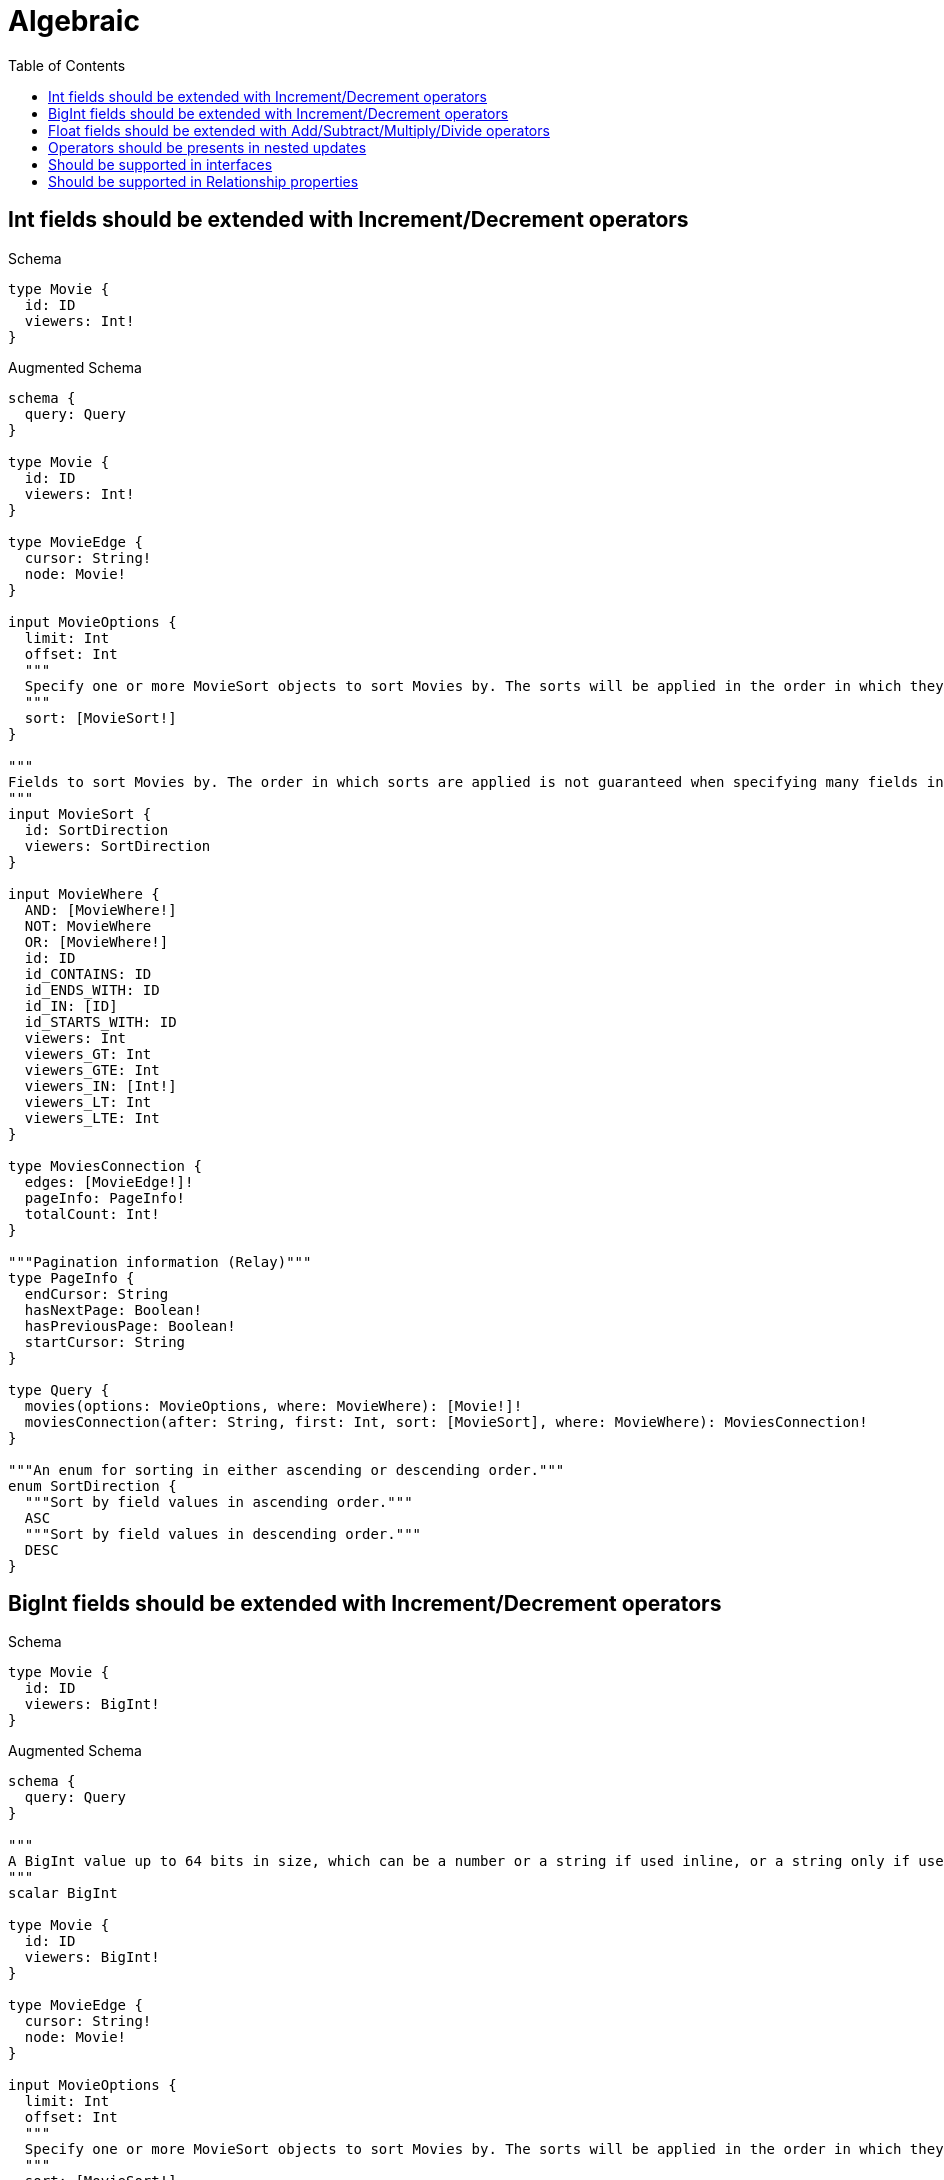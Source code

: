 // This file was generated by the Test-Case extractor of neo4j-graphql
:toc:
:toclevels: 42

= Algebraic

== Int fields should be extended with Increment/Decrement operators

.Schema
[source,graphql,schema=true]
----
type Movie {
  id: ID
  viewers: Int!
}
----

.Augmented Schema
[source,graphql,augmented=true]
----
schema {
  query: Query
}

type Movie {
  id: ID
  viewers: Int!
}

type MovieEdge {
  cursor: String!
  node: Movie!
}

input MovieOptions {
  limit: Int
  offset: Int
  """
  Specify one or more MovieSort objects to sort Movies by. The sorts will be applied in the order in which they are arranged in the array.
  """
  sort: [MovieSort!]
}

"""
Fields to sort Movies by. The order in which sorts are applied is not guaranteed when specifying many fields in one MovieSort object.
"""
input MovieSort {
  id: SortDirection
  viewers: SortDirection
}

input MovieWhere {
  AND: [MovieWhere!]
  NOT: MovieWhere
  OR: [MovieWhere!]
  id: ID
  id_CONTAINS: ID
  id_ENDS_WITH: ID
  id_IN: [ID]
  id_STARTS_WITH: ID
  viewers: Int
  viewers_GT: Int
  viewers_GTE: Int
  viewers_IN: [Int!]
  viewers_LT: Int
  viewers_LTE: Int
}

type MoviesConnection {
  edges: [MovieEdge!]!
  pageInfo: PageInfo!
  totalCount: Int!
}

"""Pagination information (Relay)"""
type PageInfo {
  endCursor: String
  hasNextPage: Boolean!
  hasPreviousPage: Boolean!
  startCursor: String
}

type Query {
  movies(options: MovieOptions, where: MovieWhere): [Movie!]!
  moviesConnection(after: String, first: Int, sort: [MovieSort], where: MovieWhere): MoviesConnection!
}

"""An enum for sorting in either ascending or descending order."""
enum SortDirection {
  """Sort by field values in ascending order."""
  ASC
  """Sort by field values in descending order."""
  DESC
}
----

== BigInt fields should be extended with Increment/Decrement operators

.Schema
[source,graphql,schema=true]
----
type Movie {
  id: ID
  viewers: BigInt!
}
----

.Augmented Schema
[source,graphql,augmented=true]
----
schema {
  query: Query
}

"""
A BigInt value up to 64 bits in size, which can be a number or a string if used inline, or a string only if used as a variable. Always returned as a string.
"""
scalar BigInt

type Movie {
  id: ID
  viewers: BigInt!
}

type MovieEdge {
  cursor: String!
  node: Movie!
}

input MovieOptions {
  limit: Int
  offset: Int
  """
  Specify one or more MovieSort objects to sort Movies by. The sorts will be applied in the order in which they are arranged in the array.
  """
  sort: [MovieSort!]
}

"""
Fields to sort Movies by. The order in which sorts are applied is not guaranteed when specifying many fields in one MovieSort object.
"""
input MovieSort {
  id: SortDirection
  viewers: SortDirection
}

input MovieWhere {
  AND: [MovieWhere!]
  NOT: MovieWhere
  OR: [MovieWhere!]
  id: ID
  id_CONTAINS: ID
  id_ENDS_WITH: ID
  id_IN: [ID]
  id_STARTS_WITH: ID
  viewers: BigInt
  viewers_GT: BigInt
  viewers_GTE: BigInt
  viewers_IN: [BigInt!]
  viewers_LT: BigInt
  viewers_LTE: BigInt
}

type MoviesConnection {
  edges: [MovieEdge!]!
  pageInfo: PageInfo!
  totalCount: Int!
}

"""Pagination information (Relay)"""
type PageInfo {
  endCursor: String
  hasNextPage: Boolean!
  hasPreviousPage: Boolean!
  startCursor: String
}

type Query {
  movies(options: MovieOptions, where: MovieWhere): [Movie!]!
  moviesConnection(after: String, first: Int, sort: [MovieSort], where: MovieWhere): MoviesConnection!
}

"""An enum for sorting in either ascending or descending order."""
enum SortDirection {
  """Sort by field values in ascending order."""
  ASC
  """Sort by field values in descending order."""
  DESC
}
----

== Float fields should be extended with Add/Subtract/Multiply/Divide operators

.Schema
[source,graphql,schema=true]
----
type Movie {
  id: ID
  viewers: Float!
}
----

.Augmented Schema
[source,graphql,augmented=true]
----
schema {
  query: Query
}

type Movie {
  id: ID
  viewers: Float!
}

type MovieEdge {
  cursor: String!
  node: Movie!
}

input MovieOptions {
  limit: Int
  offset: Int
  """
  Specify one or more MovieSort objects to sort Movies by. The sorts will be applied in the order in which they are arranged in the array.
  """
  sort: [MovieSort!]
}

"""
Fields to sort Movies by. The order in which sorts are applied is not guaranteed when specifying many fields in one MovieSort object.
"""
input MovieSort {
  id: SortDirection
  viewers: SortDirection
}

input MovieWhere {
  AND: [MovieWhere!]
  NOT: MovieWhere
  OR: [MovieWhere!]
  id: ID
  id_CONTAINS: ID
  id_ENDS_WITH: ID
  id_IN: [ID]
  id_STARTS_WITH: ID
  viewers: Float
  viewers_GT: Float
  viewers_GTE: Float
  viewers_IN: [Float!]
  viewers_LT: Float
  viewers_LTE: Float
}

type MoviesConnection {
  edges: [MovieEdge!]!
  pageInfo: PageInfo!
  totalCount: Int!
}

"""Pagination information (Relay)"""
type PageInfo {
  endCursor: String
  hasNextPage: Boolean!
  hasPreviousPage: Boolean!
  startCursor: String
}

type Query {
  movies(options: MovieOptions, where: MovieWhere): [Movie!]!
  moviesConnection(after: String, first: Int, sort: [MovieSort], where: MovieWhere): MoviesConnection!
}

"""An enum for sorting in either ascending or descending order."""
enum SortDirection {
  """Sort by field values in ascending order."""
  ASC
  """Sort by field values in descending order."""
  DESC
}
----

== Operators should be presents in nested updates

.Schema
[source,graphql,schema=true]
----
type Movie {
  id: ID
  viewers: Int!
  directedBy: Director @relationship(type: "DIRECTS", direction: IN)
}

type Director {
  lastName: String!
  directs: [Movie!]! @relationship(type: "DIRECTS", direction: OUT)
}
----

.Augmented Schema
[source,graphql,augmented=true]
----
schema {
  query: Query
}

type Director {
  directs(directed: Boolean = true, options: MovieOptions, where: MovieWhere): [Movie!]!
  directsConnection(after: String, directed: Boolean = true, first: Int, sort: [DirectorDirectsConnectionSort!], where: DirectorDirectsConnectionWhere): DirectorDirectsConnection!
  lastName: String!
}

type DirectorDirectsConnection {
  edges: [DirectorDirectsRelationship!]!
  pageInfo: PageInfo!
  totalCount: Int!
}

input DirectorDirectsConnectionSort {
  node: MovieSort
}

input DirectorDirectsConnectionWhere {
  AND: [DirectorDirectsConnectionWhere!]
  NOT: DirectorDirectsConnectionWhere
  OR: [DirectorDirectsConnectionWhere!]
  node: MovieWhere
}

type DirectorDirectsRelationship {
  cursor: String!
  node: Movie!
}

type DirectorEdge {
  cursor: String!
  node: Director!
}

input DirectorOptions {
  limit: Int
  offset: Int
  """
  Specify one or more DirectorSort objects to sort Directors by. The sorts will be applied in the order in which they are arranged in the array.
  """
  sort: [DirectorSort!]
}

"""
Fields to sort Directors by. The order in which sorts are applied is not guaranteed when specifying many fields in one DirectorSort object.
"""
input DirectorSort {
  lastName: SortDirection
}

input DirectorWhere {
  AND: [DirectorWhere!]
  NOT: DirectorWhere
  OR: [DirectorWhere!]
  """
  Return Directors where all of the related DirectorDirectsConnections match this filter
  """
  directsConnection_ALL: DirectorDirectsConnectionWhere
  """
  Return Directors where none of the related DirectorDirectsConnections match this filter
  """
  directsConnection_NONE: DirectorDirectsConnectionWhere
  """
  Return Directors where one of the related DirectorDirectsConnections match this filter
  """
  directsConnection_SINGLE: DirectorDirectsConnectionWhere
  """
  Return Directors where some of the related DirectorDirectsConnections match this filter
  """
  directsConnection_SOME: DirectorDirectsConnectionWhere
  """Return Directors where all of the related Movies match this filter"""
  directs_ALL: MovieWhere
  """Return Directors where none of the related Movies match this filter"""
  directs_NONE: MovieWhere
  """Return Directors where one of the related Movies match this filter"""
  directs_SINGLE: MovieWhere
  """Return Directors where some of the related Movies match this filter"""
  directs_SOME: MovieWhere
  lastName: String
  lastName_CONTAINS: String
  lastName_ENDS_WITH: String
  lastName_IN: [String!]
  lastName_STARTS_WITH: String
}

type DirectorsConnection {
  edges: [DirectorEdge!]!
  pageInfo: PageInfo!
  totalCount: Int!
}

type Movie {
  directedBy(directed: Boolean = true, options: DirectorOptions, where: DirectorWhere): Director
  directedByConnection(after: String, directed: Boolean = true, first: Int, sort: [MovieDirectedByConnectionSort!], where: MovieDirectedByConnectionWhere): MovieDirectedByConnection!
  id: ID
  viewers: Int!
}

type MovieDirectedByConnection {
  edges: [MovieDirectedByRelationship!]!
  pageInfo: PageInfo!
  totalCount: Int!
}

input MovieDirectedByConnectionSort {
  node: DirectorSort
}

input MovieDirectedByConnectionWhere {
  AND: [MovieDirectedByConnectionWhere!]
  NOT: MovieDirectedByConnectionWhere
  OR: [MovieDirectedByConnectionWhere!]
  node: DirectorWhere
}

type MovieDirectedByRelationship {
  cursor: String!
  node: Director!
}

type MovieEdge {
  cursor: String!
  node: Movie!
}

input MovieOptions {
  limit: Int
  offset: Int
  """
  Specify one or more MovieSort objects to sort Movies by. The sorts will be applied in the order in which they are arranged in the array.
  """
  sort: [MovieSort!]
}

"""
Fields to sort Movies by. The order in which sorts are applied is not guaranteed when specifying many fields in one MovieSort object.
"""
input MovieSort {
  id: SortDirection
  viewers: SortDirection
}

input MovieWhere {
  AND: [MovieWhere!]
  NOT: MovieWhere
  OR: [MovieWhere!]
  directedBy: DirectorWhere
  directedByConnection: MovieDirectedByConnectionWhere
  directedByConnection_NOT: MovieDirectedByConnectionWhere
  directedBy_NOT: DirectorWhere
  id: ID
  id_CONTAINS: ID
  id_ENDS_WITH: ID
  id_IN: [ID]
  id_STARTS_WITH: ID
  viewers: Int
  viewers_GT: Int
  viewers_GTE: Int
  viewers_IN: [Int!]
  viewers_LT: Int
  viewers_LTE: Int
}

type MoviesConnection {
  edges: [MovieEdge!]!
  pageInfo: PageInfo!
  totalCount: Int!
}

"""Pagination information (Relay)"""
type PageInfo {
  endCursor: String
  hasNextPage: Boolean!
  hasPreviousPage: Boolean!
  startCursor: String
}

type Query {
  directors(options: DirectorOptions, where: DirectorWhere): [Director!]!
  directorsConnection(after: String, first: Int, sort: [DirectorSort], where: DirectorWhere): DirectorsConnection!
  movies(options: MovieOptions, where: MovieWhere): [Movie!]!
  moviesConnection(after: String, first: Int, sort: [MovieSort], where: MovieWhere): MoviesConnection!
}

"""An enum for sorting in either ascending or descending order."""
enum SortDirection {
  """Sort by field values in ascending order."""
  ASC
  """Sort by field values in descending order."""
  DESC
}
----

== Should be supported in interfaces

.Schema
[source,graphql,schema=true]
----
interface Production {
  viewers: Int!
}

type Movie implements Production {
  id: ID
  viewers: Int!
  workers: [Person!]! @relationship(type: "WORKED_IN", direction: IN)
}

type Person {
  name: String!
  worksInProduction: [Production!]! @relationship(type: "WORKED_IN", direction: OUT)
}
----

.Augmented Schema
[source,graphql,augmented=true]
----
schema {
  query: Query
}

type Movie implements Production {
  id: ID
  viewers: Int!
  workers(directed: Boolean = true, options: PersonOptions, where: PersonWhere): [Person!]!
  workersConnection(after: String, directed: Boolean = true, first: Int, sort: [MovieWorkersConnectionSort!], where: MovieWorkersConnectionWhere): MovieWorkersConnection!
}

type MovieEdge {
  cursor: String!
  node: Movie!
}

input MovieOptions {
  limit: Int
  offset: Int
  """
  Specify one or more MovieSort objects to sort Movies by. The sorts will be applied in the order in which they are arranged in the array.
  """
  sort: [MovieSort!]
}

"""
Fields to sort Movies by. The order in which sorts are applied is not guaranteed when specifying many fields in one MovieSort object.
"""
input MovieSort {
  id: SortDirection
  viewers: SortDirection
}

input MovieWhere {
  AND: [MovieWhere!]
  NOT: MovieWhere
  OR: [MovieWhere!]
  id: ID
  id_CONTAINS: ID
  id_ENDS_WITH: ID
  id_IN: [ID]
  id_STARTS_WITH: ID
  viewers: Int
  viewers_GT: Int
  viewers_GTE: Int
  viewers_IN: [Int!]
  viewers_LT: Int
  viewers_LTE: Int
  """
  Return Movies where all of the related MovieWorkersConnections match this filter
  """
  workersConnection_ALL: MovieWorkersConnectionWhere
  """
  Return Movies where none of the related MovieWorkersConnections match this filter
  """
  workersConnection_NONE: MovieWorkersConnectionWhere
  """
  Return Movies where one of the related MovieWorkersConnections match this filter
  """
  workersConnection_SINGLE: MovieWorkersConnectionWhere
  """
  Return Movies where some of the related MovieWorkersConnections match this filter
  """
  workersConnection_SOME: MovieWorkersConnectionWhere
  """Return Movies where all of the related People match this filter"""
  workers_ALL: PersonWhere
  """Return Movies where none of the related People match this filter"""
  workers_NONE: PersonWhere
  """Return Movies where one of the related People match this filter"""
  workers_SINGLE: PersonWhere
  """Return Movies where some of the related People match this filter"""
  workers_SOME: PersonWhere
}

type MovieWorkersConnection {
  edges: [MovieWorkersRelationship!]!
  pageInfo: PageInfo!
  totalCount: Int!
}

input MovieWorkersConnectionSort {
  node: PersonSort
}

input MovieWorkersConnectionWhere {
  AND: [MovieWorkersConnectionWhere!]
  NOT: MovieWorkersConnectionWhere
  OR: [MovieWorkersConnectionWhere!]
  node: PersonWhere
}

type MovieWorkersRelationship {
  cursor: String!
  node: Person!
}

type MoviesConnection {
  edges: [MovieEdge!]!
  pageInfo: PageInfo!
  totalCount: Int!
}

"""Pagination information (Relay)"""
type PageInfo {
  endCursor: String
  hasNextPage: Boolean!
  hasPreviousPage: Boolean!
  startCursor: String
}

type PeopleConnection {
  edges: [PersonEdge!]!
  pageInfo: PageInfo!
  totalCount: Int!
}

type Person {
  name: String!
  worksInProduction(directed: Boolean = true, options: ProductionOptions, where: ProductionWhere): [Production!]!
  worksInProductionConnection(after: String, directed: Boolean = true, first: Int, sort: [PersonWorksInProductionConnectionSort!], where: PersonWorksInProductionConnectionWhere): PersonWorksInProductionConnection!
}

type PersonEdge {
  cursor: String!
  node: Person!
}

input PersonOptions {
  limit: Int
  offset: Int
  """
  Specify one or more PersonSort objects to sort People by. The sorts will be applied in the order in which they are arranged in the array.
  """
  sort: [PersonSort!]
}

"""
Fields to sort People by. The order in which sorts are applied is not guaranteed when specifying many fields in one PersonSort object.
"""
input PersonSort {
  name: SortDirection
}

input PersonWhere {
  AND: [PersonWhere!]
  NOT: PersonWhere
  OR: [PersonWhere!]
  name: String
  name_CONTAINS: String
  name_ENDS_WITH: String
  name_IN: [String!]
  name_STARTS_WITH: String
  """
  Return People where all of the related PersonWorksInProductionConnections match this filter
  """
  worksInProductionConnection_ALL: PersonWorksInProductionConnectionWhere
  """
  Return People where none of the related PersonWorksInProductionConnections match this filter
  """
  worksInProductionConnection_NONE: PersonWorksInProductionConnectionWhere
  """
  Return People where one of the related PersonWorksInProductionConnections match this filter
  """
  worksInProductionConnection_SINGLE: PersonWorksInProductionConnectionWhere
  """
  Return People where some of the related PersonWorksInProductionConnections match this filter
  """
  worksInProductionConnection_SOME: PersonWorksInProductionConnectionWhere
  """Return People where all of the related Productions match this filter"""
  worksInProduction_ALL: ProductionWhere
  """Return People where none of the related Productions match this filter"""
  worksInProduction_NONE: ProductionWhere
  """Return People where one of the related Productions match this filter"""
  worksInProduction_SINGLE: ProductionWhere
  """Return People where some of the related Productions match this filter"""
  worksInProduction_SOME: ProductionWhere
}

type PersonWorksInProductionConnection {
  edges: [PersonWorksInProductionRelationship!]!
  pageInfo: PageInfo!
  totalCount: Int!
}

input PersonWorksInProductionConnectionSort {
  node: ProductionSort
}

input PersonWorksInProductionConnectionWhere {
  AND: [PersonWorksInProductionConnectionWhere!]
  NOT: PersonWorksInProductionConnectionWhere
  OR: [PersonWorksInProductionConnectionWhere!]
  node: ProductionWhere
}

type PersonWorksInProductionRelationship {
  cursor: String!
  node: Production!
}

interface Production {
  viewers: Int!
}

type ProductionEdge {
  cursor: String!
  node: Production!
}

enum ProductionImplementation {
  Movie
}

input ProductionOptions {
  limit: Int
  offset: Int
  """
  Specify one or more ProductionSort objects to sort Productions by. The sorts will be applied in the order in which they are arranged in the array.
  """
  sort: [ProductionSort]
}

"""
Fields to sort Productions by. The order in which sorts are applied is not guaranteed when specifying many fields in one ProductionSort object.
"""
input ProductionSort {
  viewers: SortDirection
}

input ProductionWhere {
  AND: [ProductionWhere!]
  NOT: ProductionWhere
  OR: [ProductionWhere!]
  typename_IN: [ProductionImplementation!]
  viewers: Int
  viewers_GT: Int
  viewers_GTE: Int
  viewers_IN: [Int!]
  viewers_LT: Int
  viewers_LTE: Int
}

type ProductionsConnection {
  edges: [ProductionEdge!]!
  pageInfo: PageInfo!
  totalCount: Int!
}

type Query {
  movies(options: MovieOptions, where: MovieWhere): [Movie!]!
  moviesConnection(after: String, first: Int, sort: [MovieSort], where: MovieWhere): MoviesConnection!
  people(options: PersonOptions, where: PersonWhere): [Person!]!
  peopleConnection(after: String, first: Int, sort: [PersonSort], where: PersonWhere): PeopleConnection!
  productions(options: ProductionOptions, where: ProductionWhere): [Production!]!
  productionsConnection(after: String, first: Int, sort: [ProductionSort], where: ProductionWhere): ProductionsConnection!
}

"""An enum for sorting in either ascending or descending order."""
enum SortDirection {
  """Sort by field values in ascending order."""
  ASC
  """Sort by field values in descending order."""
  DESC
}
----

== Should be supported in Relationship properties

.Schema
[source,graphql,schema=true]
----
type Person {
  name: String!
  actedInMovies: [Movie!]! @relationship(type: "ACTED_IN", properties: "ActedIn", direction: OUT)
}

type Movie {
  title: String!
  actors: [Person!]! @relationship(type: "ACTED_IN", properties: "ActedIn", direction: IN)
}

type ActedIn @relationshipProperties {
  roles: [String!]
  pay: Float
}
----

.Augmented Schema
[source,graphql,augmented=true]
----
schema {
  query: Query
}

"""
The edge properties for the following fields:
* Person.actedInMovies
* Movie.actors
"""
type ActedIn {
  pay: Float
  roles: [String!]
}

input ActedInSort {
  pay: SortDirection
  roles: SortDirection
}

input ActedInWhere {
  AND: [ActedInWhere!]
  NOT: ActedInWhere
  OR: [ActedInWhere!]
  pay: Float
  pay_GT: Float
  pay_GTE: Float
  pay_IN: [Float]
  pay_LT: Float
  pay_LTE: Float
  roles: [String!]
  roles_INCLUDES: String
}

type Movie {
  actors(directed: Boolean = true, options: PersonOptions, where: PersonWhere): [Person!]!
  actorsConnection(after: String, directed: Boolean = true, first: Int, sort: [MovieActorsConnectionSort!], where: MovieActorsConnectionWhere): MovieActorsConnection!
  title: String!
}

type MovieActorsConnection {
  edges: [MovieActorsRelationship!]!
  pageInfo: PageInfo!
  totalCount: Int!
}

input MovieActorsConnectionSort {
  edge: ActedInSort
  node: PersonSort
}

input MovieActorsConnectionWhere {
  AND: [MovieActorsConnectionWhere!]
  NOT: MovieActorsConnectionWhere
  OR: [MovieActorsConnectionWhere!]
  edge: ActedInWhere
  node: PersonWhere
}

type MovieActorsRelationship {
  cursor: String!
  node: Person!
  properties: ActedIn!
}

type MovieEdge {
  cursor: String!
  node: Movie!
}

input MovieOptions {
  limit: Int
  offset: Int
  """
  Specify one or more MovieSort objects to sort Movies by. The sorts will be applied in the order in which they are arranged in the array.
  """
  sort: [MovieSort!]
}

"""
Fields to sort Movies by. The order in which sorts are applied is not guaranteed when specifying many fields in one MovieSort object.
"""
input MovieSort {
  title: SortDirection
}

input MovieWhere {
  AND: [MovieWhere!]
  NOT: MovieWhere
  OR: [MovieWhere!]
  """
  Return Movies where all of the related MovieActorsConnections match this filter
  """
  actorsConnection_ALL: MovieActorsConnectionWhere
  """
  Return Movies where none of the related MovieActorsConnections match this filter
  """
  actorsConnection_NONE: MovieActorsConnectionWhere
  """
  Return Movies where one of the related MovieActorsConnections match this filter
  """
  actorsConnection_SINGLE: MovieActorsConnectionWhere
  """
  Return Movies where some of the related MovieActorsConnections match this filter
  """
  actorsConnection_SOME: MovieActorsConnectionWhere
  """Return Movies where all of the related People match this filter"""
  actors_ALL: PersonWhere
  """Return Movies where none of the related People match this filter"""
  actors_NONE: PersonWhere
  """Return Movies where one of the related People match this filter"""
  actors_SINGLE: PersonWhere
  """Return Movies where some of the related People match this filter"""
  actors_SOME: PersonWhere
  title: String
  title_CONTAINS: String
  title_ENDS_WITH: String
  title_IN: [String!]
  title_STARTS_WITH: String
}

type MoviesConnection {
  edges: [MovieEdge!]!
  pageInfo: PageInfo!
  totalCount: Int!
}

"""Pagination information (Relay)"""
type PageInfo {
  endCursor: String
  hasNextPage: Boolean!
  hasPreviousPage: Boolean!
  startCursor: String
}

type PeopleConnection {
  edges: [PersonEdge!]!
  pageInfo: PageInfo!
  totalCount: Int!
}

type Person {
  actedInMovies(directed: Boolean = true, options: MovieOptions, where: MovieWhere): [Movie!]!
  actedInMoviesConnection(after: String, directed: Boolean = true, first: Int, sort: [PersonActedInMoviesConnectionSort!], where: PersonActedInMoviesConnectionWhere): PersonActedInMoviesConnection!
  name: String!
}

type PersonActedInMoviesConnection {
  edges: [PersonActedInMoviesRelationship!]!
  pageInfo: PageInfo!
  totalCount: Int!
}

input PersonActedInMoviesConnectionSort {
  edge: ActedInSort
  node: MovieSort
}

input PersonActedInMoviesConnectionWhere {
  AND: [PersonActedInMoviesConnectionWhere!]
  NOT: PersonActedInMoviesConnectionWhere
  OR: [PersonActedInMoviesConnectionWhere!]
  edge: ActedInWhere
  node: MovieWhere
}

type PersonActedInMoviesRelationship {
  cursor: String!
  node: Movie!
  properties: ActedIn!
}

type PersonEdge {
  cursor: String!
  node: Person!
}

input PersonOptions {
  limit: Int
  offset: Int
  """
  Specify one or more PersonSort objects to sort People by. The sorts will be applied in the order in which they are arranged in the array.
  """
  sort: [PersonSort!]
}

"""
Fields to sort People by. The order in which sorts are applied is not guaranteed when specifying many fields in one PersonSort object.
"""
input PersonSort {
  name: SortDirection
}

input PersonWhere {
  AND: [PersonWhere!]
  NOT: PersonWhere
  OR: [PersonWhere!]
  """
  Return People where all of the related PersonActedInMoviesConnections match this filter
  """
  actedInMoviesConnection_ALL: PersonActedInMoviesConnectionWhere
  """
  Return People where none of the related PersonActedInMoviesConnections match this filter
  """
  actedInMoviesConnection_NONE: PersonActedInMoviesConnectionWhere
  """
  Return People where one of the related PersonActedInMoviesConnections match this filter
  """
  actedInMoviesConnection_SINGLE: PersonActedInMoviesConnectionWhere
  """
  Return People where some of the related PersonActedInMoviesConnections match this filter
  """
  actedInMoviesConnection_SOME: PersonActedInMoviesConnectionWhere
  """Return People where all of the related Movies match this filter"""
  actedInMovies_ALL: MovieWhere
  """Return People where none of the related Movies match this filter"""
  actedInMovies_NONE: MovieWhere
  """Return People where one of the related Movies match this filter"""
  actedInMovies_SINGLE: MovieWhere
  """Return People where some of the related Movies match this filter"""
  actedInMovies_SOME: MovieWhere
  name: String
  name_CONTAINS: String
  name_ENDS_WITH: String
  name_IN: [String!]
  name_STARTS_WITH: String
}

type Query {
  movies(options: MovieOptions, where: MovieWhere): [Movie!]!
  moviesConnection(after: String, first: Int, sort: [MovieSort], where: MovieWhere): MoviesConnection!
  people(options: PersonOptions, where: PersonWhere): [Person!]!
  peopleConnection(after: String, first: Int, sort: [PersonSort], where: PersonWhere): PeopleConnection!
}

"""An enum for sorting in either ascending or descending order."""
enum SortDirection {
  """Sort by field values in ascending order."""
  ASC
  """Sort by field values in descending order."""
  DESC
}
----
